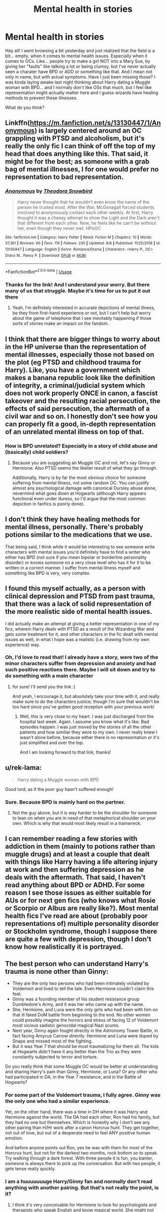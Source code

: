 #+TITLE: Mental health in stories

* Mental health in stories
:PROPERTIES:
:Author: NyGiLu
:Score: 4
:DateUnix: 1569081640.0
:DateShort: 2019-Sep-21
:FlairText: Discussion
:END:
Hey all! I went browsing a bit yesterday and just realized that the field is a bit... empty, when it comes to mental health issues. Especially when it comes to OCs. Like... people try to make a girl NOT into a Mary Sue, by giving her "faults" like talking a lot or being clumsy, but I've never actually seen a charater have BPD or ADD or something like that. And I mean not only in name, but with actual symptoms. Have I just been missing those? I was kinda laying awake last night thinking about Harry dating a Muggle woman with BPD... and I normaly don't like OSs that much, but I feel like representation might actually matter here and I guess wizards have healing methods to prevent these illnesses.

What do you think?


** Linkffn([[https://m.fanfiction.net/s/13130447/1/Anonymous]]) is largely centered around an OC grappling with PTSD and alcoholism, but it's really the only fic I can think of off the top of my head that does anything like this. That said, it might be for the best; as someone with a grab bag of mental illnesses, I for one would prefer no representation to bad representation.
:PROPERTIES:
:Author: DeliSoupItExplodes
:Score: 7
:DateUnix: 1569085565.0
:DateShort: 2019-Sep-21
:END:

*** [[https://www.fanfiction.net/s/13130447/1/][*/Anonymous/*]] by [[https://www.fanfiction.net/u/7202451/Theodora-Snowbird][/Theodora Snowbird/]]

#+begin_quote
  Harry never thought that he wouldn't even know the name of the person he trusted most. After the War, McGonagall forced students involved to anonymously contact each other weekly. At first, Harry thought it was a cheesy attempt to show the Light and the Dark aren't that different from each other. Now, he feels like he can't be without her, even though they never met. HPxOC
#+end_quote

^{/Site/:} ^{fanfiction.net} ^{*|*} ^{/Category/:} ^{Harry} ^{Potter} ^{*|*} ^{/Rated/:} ^{Fiction} ^{M} ^{*|*} ^{/Chapters/:} ^{10} ^{*|*} ^{/Words/:} ^{37,361} ^{*|*} ^{/Reviews/:} ^{60} ^{*|*} ^{/Favs/:} ^{119} ^{*|*} ^{/Follows/:} ^{230} ^{*|*} ^{/Updated/:} ^{8/8} ^{*|*} ^{/Published/:} ^{11/25/2018} ^{*|*} ^{/id/:} ^{13130447} ^{*|*} ^{/Language/:} ^{English} ^{*|*} ^{/Genre/:} ^{Romance/Drama} ^{*|*} ^{/Characters/:} ^{<Harry} ^{P.,} ^{OC>} ^{Draco} ^{M.,} ^{Pansy} ^{P.} ^{*|*} ^{/Download/:} ^{[[http://www.ff2ebook.com/old/ffn-bot/index.php?id=13130447&source=ff&filetype=epub][EPUB]]} ^{or} ^{[[http://www.ff2ebook.com/old/ffn-bot/index.php?id=13130447&source=ff&filetype=mobi][MOBI]]}

--------------

*FanfictionBot*^{2.0.0-beta} | [[https://github.com/tusing/reddit-ffn-bot/wiki/Usage][Usage]]
:PROPERTIES:
:Author: FanfictionBot
:Score: 1
:DateUnix: 1569085578.0
:DateShort: 2019-Sep-21
:END:


*** Thanks for the link! And I understand your worry. But there many of us that struggle. Maybe it's time for us to put it out there
:PROPERTIES:
:Author: NyGiLu
:Score: 1
:DateUnix: 1569085832.0
:DateShort: 2019-Sep-21
:END:

**** Yeah, I'm definitely interested in accurate depictions of mental illness, be they from first-hand experience or not, but I can't help but worry about the game of telephone that I see inevitably happening if those sorts of stories make an impact on the fandom.
:PROPERTIES:
:Author: DeliSoupItExplodes
:Score: 4
:DateUnix: 1569086228.0
:DateShort: 2019-Sep-21
:END:


** I think that there are bigger things to worry about in the HP universe than the representation of mental illnesses, especially those not based on the plot (eg PTSD and childhood trauma for Harry). Like, you have a government which makes a banana republic look like the definition of integrity, a criminal/judicial system which does not work properly ONCE in canon, a fascist takeover and the resulting racial persecution, the effects of said persecution, the aftermath of a civil war and so on. I honestly don't see how you can properly fit a good, in-depth representation of an unrelated mental illness on top of that.
:PROPERTIES:
:Author: Hellstrike
:Score: 3
:DateUnix: 1569109418.0
:DateShort: 2019-Sep-22
:END:

*** How is BPD unrelated? Especially in a story of child abuse and (basically) child soldiers?
:PROPERTIES:
:Author: NyGiLu
:Score: 3
:DateUnix: 1569110176.0
:DateShort: 2019-Sep-22
:END:

**** Because you are suggesting an Muggle OC and not, let's say Ginny or Hermione. Also PTSD seems the likelier result of what they go through.

Additionally, Harry is by far the most obvious choice for someone suffering from mental illness, not some random OC. You can justify almost any psychological damage with canonical Dursley abuse alone, nevermind what goes down at Hogwarts (although Harry appears functional even under duress, so I'd argue that the most common depiction in fanfics is poorly done).
:PROPERTIES:
:Author: Hellstrike
:Score: 2
:DateUnix: 1569112611.0
:DateShort: 2019-Sep-22
:END:


** I don't think they have healing methods for mental illness, personally. There's probably potions similar to the medications that we use.

That being said, I think while it would be interesting to see someone write characters with mental issues you'd definitely have to find a writer who either has BPD (not sure if you mean bipolar or borderline personality disorder) or knows someone on a very close level who has it for it to be written in a correct manner. I suffer from mental illness myself and something like BPD is very, very complex.
:PROPERTIES:
:Author: narcissatrix
:Score: 2
:DateUnix: 1569109353.0
:DateShort: 2019-Sep-22
:END:


** I found this myself actually, as a person with clinical depression and PTSD from past trauma, that there was a lack of solid representation of the more realistic side of mental health issues.

I did actually make an attempt at giving a better representation in one of my fics, wherein Harry deals with PTSD as a result of the Wizarding War and gets some treatment for it, and other characters in the fic dealt with mental issues as well, in what I hope was a realistic (i.e. drawing from my own experience) way.
:PROPERTIES:
:Author: TheKorpsmanofKrieg
:Score: 2
:DateUnix: 1569083907.0
:DateShort: 2019-Sep-21
:END:

*** Oh, I'd love to read that! I already have a story, were two of the minor characters suffer from depression and anxiety and had such positive reactions there. Maybe I will sit down and try to do something with a main character
:PROPERTIES:
:Author: NyGiLu
:Score: 2
:DateUnix: 1569084030.0
:DateShort: 2019-Sep-21
:END:

**** for sure! I'll send you the link :)

And yeah, I encourage it, but absolutely take your time with it, and really make sure to do the characters justice; though I'm sure that wouldn't be too hard since you've gotten good reception with your previous work!
:PROPERTIES:
:Author: TheKorpsmanofKrieg
:Score: 1
:DateUnix: 1569084854.0
:DateShort: 2019-Sep-21
:END:

***** Well, this is very close to my heart. I was just discharged from the hospital last week. Again. I assume you know what it's like. Bad episodes happen. I was just moved by the stories of all the other patients and how similiar they were to my own. I never really knew I wasn't alone before, because either there is no representation or it's just simplified and over the top.

And I am looking forward to that link, thanks!
:PROPERTIES:
:Author: NyGiLu
:Score: 3
:DateUnix: 1569085097.0
:DateShort: 2019-Sep-21
:END:


** u/rek-lama:
#+begin_quote
  Harry dating a Muggle woman with BPD
#+end_quote

Good lord, as if the poor guy hasn't suffered enough!
:PROPERTIES:
:Author: rek-lama
:Score: 2
:DateUnix: 1569085709.0
:DateShort: 2019-Sep-21
:END:

*** Sure. Because BPD is mainly hard on the partner.
:PROPERTIES:
:Author: NyGiLu
:Score: 3
:DateUnix: 1569085867.0
:DateShort: 2019-Sep-21
:END:

**** Not the guy above, but it is way harder to be the shoulder for someone to lean on when you are in need of that metaphorical shoulder on your own. Which is why that would most likely result in a trainwreck.
:PROPERTIES:
:Author: Hellstrike
:Score: 5
:DateUnix: 1569108960.0
:DateShort: 2019-Sep-22
:END:


** I can remember reading a few stories with addiction in them (mainly to potions rather than muggle drugs) and at least a couple that dealt with things like Harry having a life altering injury at work and then suffering depression as he deals with the aftermath. That said, I haven't read anything about BPD or ADHD. For some reason I see those issues as either suitable for AUs or for next gen fics (who knows what Rosie or Scorpio or Albus are really like?). Most mental health fics I've read are about (probably poor representations of) multiple personality disorder or Stockholm syndrome, though I suppose there are quite a few with depression, though I don't know how realistically it is portrayed.
:PROPERTIES:
:Author: angeliqu
:Score: 1
:DateUnix: 1569111319.0
:DateShort: 2019-Sep-22
:END:


** The best person who can understand Harry's trauma is none other than Ginny:

- They are the only two persons who had been intimately violated by Voldemort and lived to tell the tale. Even Hermione couldn't claim this feat.
- Ginny was a founding member of his student resistance group Dumbledore's Army, and it was her who came up with the name.
- She, Hermione, and Luna were the only girls who had been with him on that ill fated DoM battle from beginning to the end. No other women could possibly imagine the horrors and stress of facing 12 of Voldemort most vicious sadistic genocidal magical Nazi scums.
- Next year, Ginny again fought directly in the Astronomy Tower Battle, in fact facing Amycus Carrow directly. Hermione and Luna were duped by Snape and missed most of the fighting.
- But it was Year 7 that should be most traumatizing for them all. The kids at Hogwarts didn't have it any better than the Trio as they were constantly subjected to terror and torture.

Do you really think that some Muggle OC would be better at understanding and sharing Harry's pain than Ginny, Hermione, or Luna? Or any other who had participated in DA, in the Year 7 resistance, and in the Battle of Hogwarts?
:PROPERTIES:
:Author: InquisitorCOC
:Score: 1
:DateUnix: 1569085979.0
:DateShort: 2019-Sep-21
:END:

*** For some part of the Voldemort trauma, I fully agree. Ginny was the only one who had a similar experience.

Yet, on the other hand, there was a time in DH where it was Harry and Hermione against the world. The DA had each other, Ron had his family, but they had no one but themselves. Which is honestly why I don't see any other pairing than H/Hr work after a canon Horcrux hunt. They get together, not out of love, but out of a desperate need to feel ANY positive human emotion.

And before anyone points out Ron, yes he was with them for most of the Horcrux hunt, but not for the darkest two months, rock bottom so to speak. Try walking through a dark forest. With three people it is fun, you banter, someone is always there to pick up the conversation. But with two people, it gets tense really quickly.
:PROPERTIES:
:Author: Hellstrike
:Score: 2
:DateUnix: 1569108864.0
:DateShort: 2019-Sep-22
:END:


*** I am a huuuuuuuge Harry/Ginny fan and normally don't read anything with another pairing. But that's not really the point, is it?
:PROPERTIES:
:Author: NyGiLu
:Score: 3
:DateUnix: 1569086044.0
:DateShort: 2019-Sep-21
:END:

**** I think it's very conceivable for Hermione to look for psychologists and therapists who speak English and know magical world. She might not find any or not one soon enough.

When Hogwarts reopened in September 1998, they would face hundreds of traumatized and often vindictive kids. They better organize some self groups or things could get ugly fast. The Carrows regularly used kids, especially first years, as Cruciatus practice dummies in detentions. If those who willingly abetted them in torturing their fellow students had not been sufficiently punished up to this point, serious revenge attacks would absolutely happen.
:PROPERTIES:
:Author: InquisitorCOC
:Score: 2
:DateUnix: 1569086905.0
:DateShort: 2019-Sep-21
:END:

***** Ehm. Yes. The wizarding world has mind healers. I still don't get the point. Except fot the point I was making about it having to be a Muggle character
:PROPERTIES:
:Author: NyGiLu
:Score: 2
:DateUnix: 1569086993.0
:DateShort: 2019-Sep-21
:END:

****** I'm not a fan of dragging some unrelated Muggle OCs into play here. As I have explained before, the best way is for them to get organized and try to help each other first, while looking for professional help within magical community at same time. Of course, they could find some of their Muggle relatives who actually specialize in this field.

But if this idea is solely about shipping Harry with a Muggle OC because of his PTSD and etc, I don't think it will be a good one.
:PROPERTIES:
:Author: InquisitorCOC
:Score: 2
:DateUnix: 1569087399.0
:DateShort: 2019-Sep-21
:END:

******* Problem is, I wasn't talking about a Hogwarts aged Harry. More like a 40 year old Harry
:PROPERTIES:
:Author: NyGiLu
:Score: 1
:DateUnix: 1569087467.0
:DateShort: 2019-Sep-21
:END:

******** Well, you didn't say that in your original post.

So, is this going to be Epilogue compliant or some AUs?
:PROPERTIES:
:Author: InquisitorCOC
:Score: 1
:DateUnix: 1569088312.0
:DateShort: 2019-Sep-21
:END:

********* Epilogue compliant! It's just... Harry has had ab abusive childhood and I agree that Ginny is great for him, but what if he loses her, too? Dating someone magical? When you are that famous? Mhhh
:PROPERTIES:
:Author: NyGiLu
:Score: 1
:DateUnix: 1569088711.0
:DateShort: 2019-Sep-21
:END:

********** Oh, that fic would be [[https://www.fanfiction.net/s/11111990/1/Grow-Young-with-Me][Grow Young With Me]], linkffn(11111990).

Very well written and very credible plot development
:PROPERTIES:
:Author: InquisitorCOC
:Score: 2
:DateUnix: 1569089080.0
:DateShort: 2019-Sep-21
:END:

*********** [[https://www.fanfiction.net/s/11111990/1/][*/Grow Young with Me/*]] by [[https://www.fanfiction.net/u/997444/Taliesin19][/Taliesin19/]]

#+begin_quote
  He always sat there, just staring out the window. The nameless man with sad eyes. He bothered no one, and no one bothered him. Until now, that is. Abigail Waters knew her curiosity would one day be the death of her...but not today. Today it would give her life instead.
#+end_quote

^{/Site/:} ^{fanfiction.net} ^{*|*} ^{/Category/:} ^{Harry} ^{Potter} ^{*|*} ^{/Rated/:} ^{Fiction} ^{T} ^{*|*} ^{/Chapters/:} ^{26} ^{*|*} ^{/Words/:} ^{215,920} ^{*|*} ^{/Reviews/:} ^{1,578} ^{*|*} ^{/Favs/:} ^{4,179} ^{*|*} ^{/Follows/:} ^{5,264} ^{*|*} ^{/Updated/:} ^{2/20} ^{*|*} ^{/Published/:} ^{3/14/2015} ^{*|*} ^{/id/:} ^{11111990} ^{*|*} ^{/Language/:} ^{English} ^{*|*} ^{/Genre/:} ^{Family/Romance} ^{*|*} ^{/Characters/:} ^{Harry} ^{P.,} ^{OC} ^{*|*} ^{/Download/:} ^{[[http://www.ff2ebook.com/old/ffn-bot/index.php?id=11111990&source=ff&filetype=epub][EPUB]]} ^{or} ^{[[http://www.ff2ebook.com/old/ffn-bot/index.php?id=11111990&source=ff&filetype=mobi][MOBI]]}

--------------

*FanfictionBot*^{2.0.0-beta} | [[https://github.com/tusing/reddit-ffn-bot/wiki/Usage][Usage]]
:PROPERTIES:
:Author: FanfictionBot
:Score: 1
:DateUnix: 1569089101.0
:DateShort: 2019-Sep-21
:END:


*********** I actually know and like the story, but it was kinda what I didn't want... Abby talks a lot. That's it.
:PROPERTIES:
:Author: NyGiLu
:Score: 1
:DateUnix: 1569089283.0
:DateShort: 2019-Sep-21
:END:
